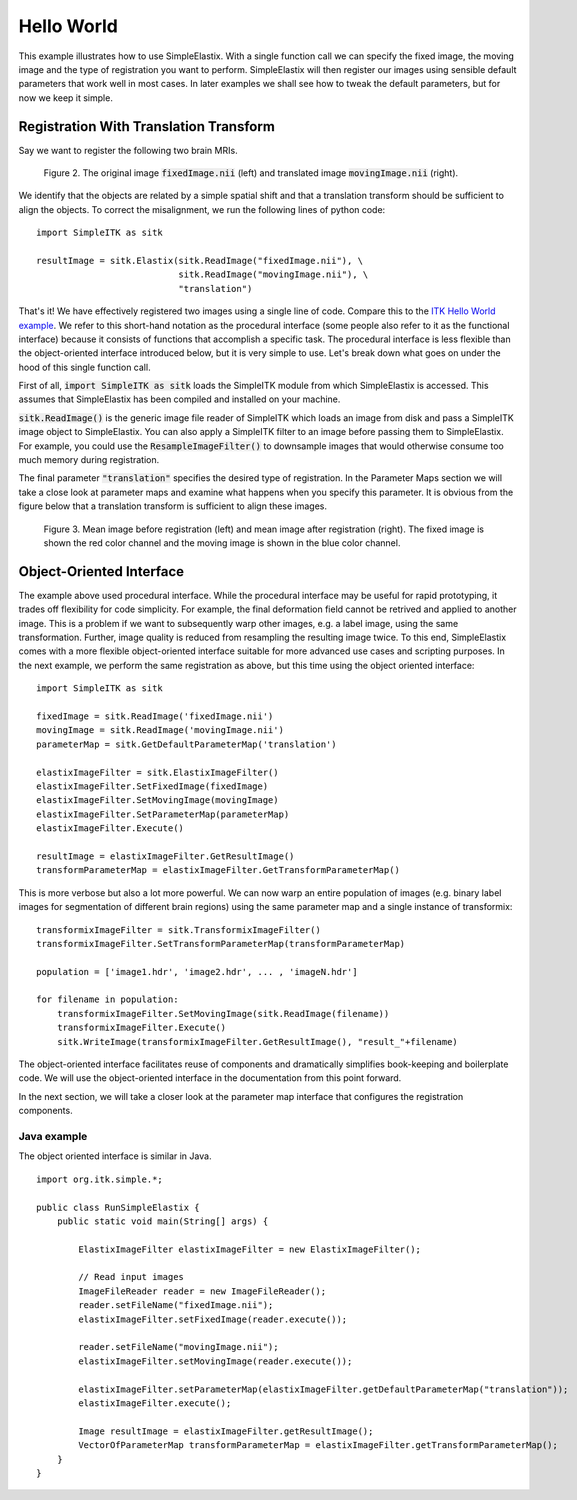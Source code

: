 Hello World
===========

This example illustrates how to use SimpleElastix. With a single function call we can specify the fixed image, the moving image and the type of registration you want to perform. SimpleElastix will then register our images using sensible default parameters that work well in most cases. In later examples we shall see how to tweak the default parameters, but for now we keep it simple.

Registration With Translation Transform
---------------------------------------

Say we want to register the following two brain MRIs.

.. _fig: 

    .. image::  _static/BrainProtonDensity.png
       :width: 45%
       :align: left
    .. image::  _static/BrainProtonDensityTranslated13x17y.png
       :width: 45%
       :align: left

    .. class:  center
    
    Figure 2. The original image :code:`fixedImage.nii` (left) and translated image :code:`movingImage.nii` (right).


We identify that the objects are related by a simple spatial shift and that a translation transform should be sufficient to align the objects. To correct the misalignment, we run the following lines of python code:

::

  import SimpleITK as sitk

  resultImage = sitk.Elastix(sitk.ReadImage("fixedImage.nii"), \ 
                             sitk.ReadImage("movingImage.nii"), \
                             "translation")


That's it! We have effectively registered two images using a single line of code. Compare this to the `ITK Hello World example <https://github.com/InsightSoftwareConsortium/ITK/blob/master/Examples/RegistrationITKv4/DeformableRegistration1.cxx>`_. We refer to this short-hand notation as the procedural interface (some people also refer to it as the functional interface) because it consists of functions that accomplish a specific task. The procedural interface is less flexible than the object-oriented interface introduced below, but it is very simple to use. Let's break down what goes on under the hood of this single function call.

First of all, :code:`import SimpleITK as sitk` loads the SimpleITK module from which SimpleElastix is accessed. This assumes that SimpleElastix has been compiled and installed on your machine.

:code:`sitk.ReadImage()` is the generic image file reader of SimpleITK which loads an image from disk and pass a SimpleITK image object to SimpleElastix. You can also apply a SimpleITK filter to an image before passing them to SimpleElastix. For example, you could use the :code:`ResampleImageFilter()` to downsample images that would otherwise consume too much memory during registration.

The final parameter :code:`"translation"` specifies the desired type of registration. In the Parameter Maps section we will take a close look at parameter maps and examine what happens when you specify this parameter. It is obvious from the figure below that a translation transform is sufficient to align these images.

.. _fig2: 

    .. image::  _static/PreTranslated.jpeg
       :width: 45%
       :align: left
    .. image::  _static/PostTranslated.jpeg
       :width: 45%
       :align: left

    .. class:  center
    
    Figure 3. Mean image before registration (left) and mean image after registration (right). The fixed image is shown the red color channel and the moving image is shown in the blue color channel.

Object-Oriented Interface
-------------------------

The example above used procedural interface. While the procedural interface may be useful for rapid prototyping, it trades off flexibility for code simplicity. For example, the final deformation field cannot be retrived and applied to another image. This is a problem if we want to subsequently warp other images, e.g. a label image, using the same transformation. Further, image quality is reduced from resampling the resulting image twice. To this end, SimpleElastix comes with a more flexible object-oriented interface suitable for more advanced use cases and scripting purposes. In the next example, we perform the same registration as above, but this time using the object oriented interface:

::

    import SimpleITK as sitk

    fixedImage = sitk.ReadImage('fixedImage.nii')
    movingImage = sitk.ReadImage('movingImage.nii')
    parameterMap = sitk.GetDefaultParameterMap('translation')

    elastixImageFilter = sitk.ElastixImageFilter()
    elastixImageFilter.SetFixedImage(fixedImage)
    elastixImageFilter.SetMovingImage(movingImage)
    elastixImageFilter.SetParameterMap(parameterMap)
    elastixImageFilter.Execute()

    resultImage = elastixImageFilter.GetResultImage()
    transformParameterMap = elastixImageFilter.GetTransformParameterMap()

This is more verbose but also a lot more powerful. We can now warp an entire population of images (e.g. binary label images for segmentation of different brain regions) using the same parameter map and a single instance of transformix:

::
    
    transformixImageFilter = sitk.TransformixImageFilter()
    transformixImageFilter.SetTransformParameterMap(transformParameterMap)

    population = ['image1.hdr', 'image2.hdr', ... , 'imageN.hdr']

    for filename in population:
        transformixImageFilter.SetMovingImage(sitk.ReadImage(filename))
        transformixImageFilter.Execute()
        sitk.WriteImage(transformixImageFilter.GetResultImage(), "result_"+filename)

The object-oriented interface facilitates reuse of components and dramatically simplifies book-keeping and boilerplate code. We will use the object-oriented interface in the documentation from this point forward.

In the next section, we will take a closer look at the parameter map interface that configures the registration components.

Java example
~~~~~~~~~~~~

The object oriented interface is similar in Java.

::

    import org.itk.simple.*;

    public class RunSimpleElastix {
        public static void main(String[] args) {

            ElastixImageFilter elastixImageFilter = new ElastixImageFilter();

            // Read input images
            ImageFileReader reader = new ImageFileReader();
            reader.setFileName("fixedImage.nii");
            elastixImageFilter.setFixedImage(reader.execute());

            reader.setFileName("movingImage.nii");
            elastixImageFilter.setMovingImage(reader.execute());

            elastixImageFilter.setParameterMap(elastixImageFilter.getDefaultParameterMap("translation"));
            elastixImageFilter.execute();

            Image resultImage = elastixImageFilter.getResultImage();
            VectorOfParameterMap transformParameterMap = elastixImageFilter.getTransformParameterMap();
        }
    }
